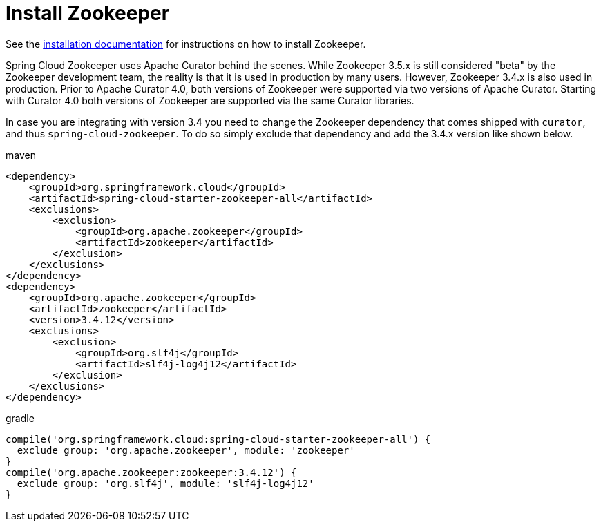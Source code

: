 [[spring-cloud-zookeeper-install]]
= Install Zookeeper

See the https://zookeeper.apache.org/doc/current/zookeeperStarted.html[installation
documentation] for instructions on how to install Zookeeper.

Spring Cloud Zookeeper uses Apache Curator behind the scenes.
While Zookeeper 3.5.x is still considered "beta" by the Zookeeper development team,
the reality is that it is used in production by many users.
However, Zookeeper 3.4.x is also used in production.
Prior to Apache Curator 4.0, both versions of Zookeeper were supported via two versions of Apache Curator.
Starting with Curator 4.0 both versions of Zookeeper are supported via the same Curator libraries.

In case you are integrating with version 3.4 you need to change the Zookeeper dependency
that comes shipped with `curator`, and thus `spring-cloud-zookeeper`.
To do so simply exclude that dependency and add the 3.4.x version like shown below.

.maven
[source,xml,indent=0]
----
<dependency>
    <groupId>org.springframework.cloud</groupId>
    <artifactId>spring-cloud-starter-zookeeper-all</artifactId>
    <exclusions>
        <exclusion>
            <groupId>org.apache.zookeeper</groupId>
            <artifactId>zookeeper</artifactId>
        </exclusion>
    </exclusions>
</dependency>
<dependency>
    <groupId>org.apache.zookeeper</groupId>
    <artifactId>zookeeper</artifactId>
    <version>3.4.12</version>
    <exclusions>
        <exclusion>
            <groupId>org.slf4j</groupId>
            <artifactId>slf4j-log4j12</artifactId>
        </exclusion>
    </exclusions>
</dependency>
----

.gradle
[source,groovy,indent=0]
----
compile('org.springframework.cloud:spring-cloud-starter-zookeeper-all') {
  exclude group: 'org.apache.zookeeper', module: 'zookeeper'
}
compile('org.apache.zookeeper:zookeeper:3.4.12') {
  exclude group: 'org.slf4j', module: 'slf4j-log4j12'
}
----


